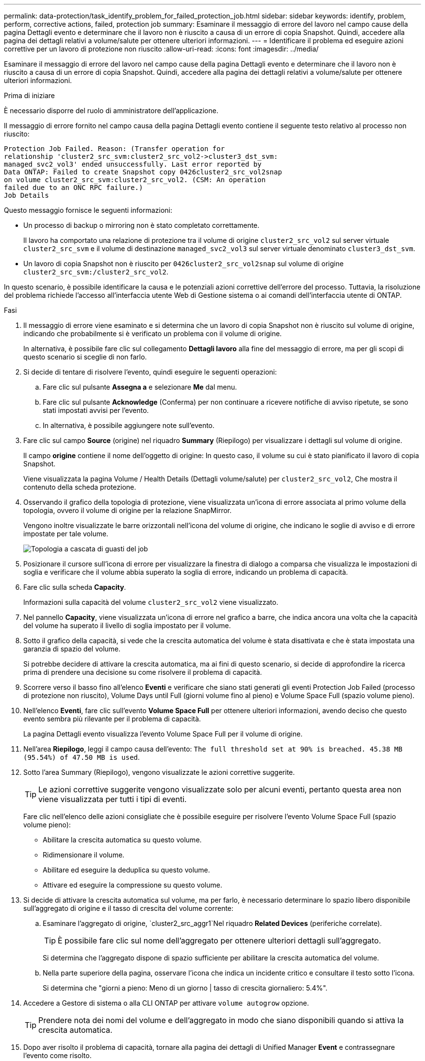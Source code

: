 ---
permalink: data-protection/task_identify_problem_for_failed_protection_job.html 
sidebar: sidebar 
keywords: identify, problem, perform, corrective actions, failed, protection job 
summary: Esaminare il messaggio di errore del lavoro nel campo cause della pagina Dettagli evento e determinare che il lavoro non è riuscito a causa di un errore di copia Snapshot. Quindi, accedere alla pagina dei dettagli relativi a volume/salute per ottenere ulteriori informazioni. 
---
= Identificare il problema ed eseguire azioni correttive per un lavoro di protezione non riuscito
:allow-uri-read: 
:icons: font
:imagesdir: ../media/


[role="lead"]
Esaminare il messaggio di errore del lavoro nel campo cause della pagina Dettagli evento e determinare che il lavoro non è riuscito a causa di un errore di copia Snapshot. Quindi, accedere alla pagina dei dettagli relativi a volume/salute per ottenere ulteriori informazioni.

.Prima di iniziare
È necessario disporre del ruolo di amministratore dell'applicazione.

Il messaggio di errore fornito nel campo causa della pagina Dettagli evento contiene il seguente testo relativo al processo non riuscito:

[listing]
----
Protection Job Failed. Reason: (Transfer operation for
relationship 'cluster2_src_svm:cluster2_src_vol2->cluster3_dst_svm:
managed_svc2_vol3' ended unsuccessfully. Last error reported by
Data ONTAP: Failed to create Snapshot copy 0426cluster2_src_vol2snap
on volume cluster2_src_svm:cluster2_src_vol2. (CSM: An operation
failed due to an ONC RPC failure.)
Job Details
----
Questo messaggio fornisce le seguenti informazioni:

* Un processo di backup o mirroring non è stato completato correttamente.
+
Il lavoro ha comportato una relazione di protezione tra il volume di origine `cluster2_src_vol2` sul server virtuale `cluster2_src_svm` e il volume di destinazione `managed_svc2_vol3` sul server virtuale denominato `cluster3_dst_svm`.

* Un lavoro di copia Snapshot non è riuscito per `0426cluster2_src_vol2snap` sul volume di origine `cluster2_src_svm:/cluster2_src_vol2`.


In questo scenario, è possibile identificare la causa e le potenziali azioni correttive dell'errore del processo. Tuttavia, la risoluzione del problema richiede l'accesso all'interfaccia utente Web di Gestione sistema o ai comandi dell'interfaccia utente di ONTAP.

.Fasi
. Il messaggio di errore viene esaminato e si determina che un lavoro di copia Snapshot non è riuscito sul volume di origine, indicando che probabilmente si è verificato un problema con il volume di origine.
+
In alternativa, è possibile fare clic sul collegamento *Dettagli lavoro* alla fine del messaggio di errore, ma per gli scopi di questo scenario si sceglie di non farlo.

. Si decide di tentare di risolvere l'evento, quindi eseguire le seguenti operazioni:
+
.. Fare clic sul pulsante *Assegna a* e selezionare *Me* dal menu.
.. Fare clic sul pulsante *Acknowledge* (Conferma) per non continuare a ricevere notifiche di avviso ripetute, se sono stati impostati avvisi per l'evento.
.. In alternativa, è possibile aggiungere note sull'evento.


. Fare clic sul campo *Source* (origine) nel riquadro *Summary* (Riepilogo) per visualizzare i dettagli sul volume di origine.
+
Il campo *origine* contiene il nome dell'oggetto di origine: In questo caso, il volume su cui è stato pianificato il lavoro di copia Snapshot.

+
Viene visualizzata la pagina Volume / Health Details (Dettagli volume/salute) per `cluster2_src_vol2`, Che mostra il contenuto della scheda protezione.

. Osservando il grafico della topologia di protezione, viene visualizzata un'icona di errore associata al primo volume della topologia, ovvero il volume di origine per la relazione SnapMirror.
+
Vengono inoltre visualizzate le barre orizzontali nell'icona del volume di origine, che indicano le soglie di avviso e di errore impostate per tale volume.

+
image::../media/um_topology_cascade_job_failure.gif[Topologia a cascata di guasti del job]

. Posizionare il cursore sull'icona di errore per visualizzare la finestra di dialogo a comparsa che visualizza le impostazioni di soglia e verificare che il volume abbia superato la soglia di errore, indicando un problema di capacità.
. Fare clic sulla scheda *Capacity*.
+
Informazioni sulla capacità del volume `cluster2_src_vol2` viene visualizzato.

. Nel pannello *Capacity*, viene visualizzata un'icona di errore nel grafico a barre, che indica ancora una volta che la capacità del volume ha superato il livello di soglia impostato per il volume.
. Sotto il grafico della capacità, si vede che la crescita automatica del volume è stata disattivata e che è stata impostata una garanzia di spazio del volume.
+
Si potrebbe decidere di attivare la crescita automatica, ma ai fini di questo scenario, si decide di approfondire la ricerca prima di prendere una decisione su come risolvere il problema di capacità.

. Scorrere verso il basso fino all'elenco *Eventi* e verificare che siano stati generati gli eventi Protection Job Failed (processo di protezione non riuscito), Volume Days until Full (giorni volume fino al pieno) e Volume Space Full (spazio volume pieno).
. Nell'elenco *Eventi*, fare clic sull'evento *Volume Space Full* per ottenere ulteriori informazioni, avendo deciso che questo evento sembra più rilevante per il problema di capacità.
+
La pagina Dettagli evento visualizza l'evento Volume Space Full per il volume di origine.

. Nell'area *Riepilogo*, leggi il campo causa dell'evento: `The full threshold set at 90% is breached. 45.38 MB (95.54%) of 47.50 MB is used`.
. Sotto l'area Summary (Riepilogo), vengono visualizzate le azioni correttive suggerite.
+
[TIP]
====
Le azioni correttive suggerite vengono visualizzate solo per alcuni eventi, pertanto questa area non viene visualizzata per tutti i tipi di eventi.

====
+
Fare clic nell'elenco delle azioni consigliate che è possibile eseguire per risolvere l'evento Volume Space Full (spazio volume pieno):

+
** Abilitare la crescita automatica su questo volume.
** Ridimensionare il volume.
** Abilitare ed eseguire la deduplica su questo volume.
** Attivare ed eseguire la compressione su questo volume.


. Si decide di attivare la crescita automatica sul volume, ma per farlo, è necessario determinare lo spazio libero disponibile sull'aggregato di origine e il tasso di crescita del volume corrente:
+
.. Esaminare l'aggregato di origine, `cluster2_src_aggr1`Nel riquadro *Related Devices* (periferiche correlate).
+
[TIP]
====
È possibile fare clic sul nome dell'aggregato per ottenere ulteriori dettagli sull'aggregato.

====
+
Si determina che l'aggregato dispone di spazio sufficiente per abilitare la crescita automatica del volume.

.. Nella parte superiore della pagina, osservare l'icona che indica un incidente critico e consultare il testo sotto l'icona.
+
Si determina che "giorni a pieno: Meno di un giorno | tasso di crescita giornaliero: 5.4%".



. Accedere a Gestore di sistema o alla CLI ONTAP per attivare `volume autogrow` opzione.
+
[TIP]
====
Prendere nota dei nomi del volume e dell'aggregato in modo che siano disponibili quando si attiva la crescita automatica.

====
. Dopo aver risolto il problema di capacità, tornare alla pagina dei dettagli di Unified Manager *Event* e contrassegnare l'evento come risolto.


